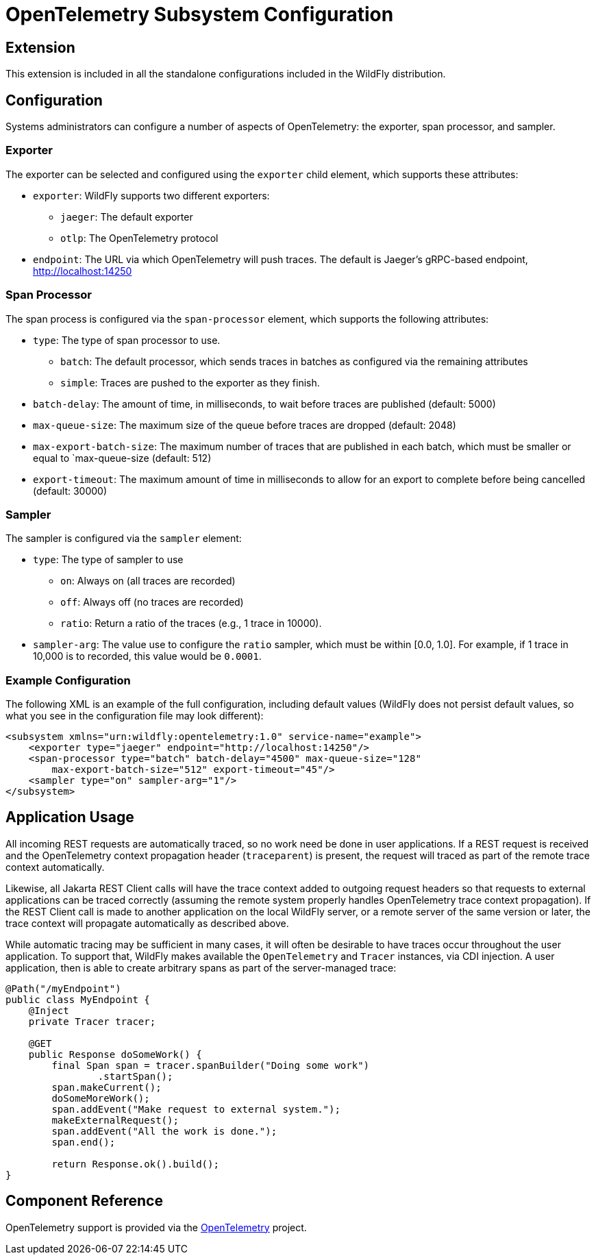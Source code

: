 [[Observability_Tracing]]
= OpenTelemetry Subsystem Configuration

[[required-extension-opentelemetry]]
== Extension

This extension is included in all the standalone configurations included in the WildFly distribution.

== Configuration

Systems administrators can configure a number of aspects of OpenTelemetry: the exporter, span processor, and sampler.

=== Exporter

The exporter can be selected and configured using the `exporter` child element, which supports these attributes:

* `exporter`: WildFly supports two different exporters:
** `jaeger`: The default exporter
** `otlp`: The OpenTelemetry protocol
* `endpoint`: The URL via which OpenTelemetry will push traces. The default is Jaeger's gRPC-based endpoint,
http://localhost:14250

=== Span Processor
The span process is configured via the `span-processor` element, which supports the following attributes:

* `type`: The type of span processor to use.
** `batch`: The default processor, which sends traces in batches as configured via the remaining attributes
** `simple`: Traces are pushed to the exporter as they finish.
* `batch-delay`: The amount of time, in milliseconds, to wait before traces are published (default: 5000)
* `max-queue-size`: The maximum size of the queue before traces are dropped (default: 2048)
* `max-export-batch-size`: The maximum number of traces that are published in each batch, which must be smaller or equal
to `max-queue-size (default: 512)
* `export-timeout`: The maximum amount of time in milliseconds to allow for an export to complete before being cancelled
(default: 30000)

=== Sampler

The sampler is configured via the `sampler` element:

* `type`: The type of sampler to use
** `on`: Always on (all traces are recorded)
** `off`: Always off (no traces are recorded)
** `ratio`: Return a ratio of the traces (e.g., 1 trace in 10000).
* `sampler-arg`: The value use to configure the `ratio` sampler, which must be within [0.0, 1.0]. For example, if 1
trace in 10,000 is to recorded, this value would be `0.0001`.

=== Example Configuration

The following XML is an example of the full configuration, including default values (WildFly does not persist default
values, so what you see in the configuration file may look different):

[code,xml]
-----
<subsystem xmlns="urn:wildfly:opentelemetry:1.0" service-name="example">
    <exporter type="jaeger" endpoint="http://localhost:14250"/>
    <span-processor type="batch" batch-delay="4500" max-queue-size="128"
        max-export-batch-size="512" export-timeout="45"/>
    <sampler type="on" sampler-arg="1"/>
</subsystem>
-----

== Application Usage

All incoming REST requests are automatically traced, so no work need be done in user applications. If a REST request is
received and the OpenTelemetry context propagation header (`traceparent`) is present, the request will traced as part of
the remote trace context automatically.

Likewise, all Jakarta REST Client calls will have the trace context added to outgoing request headers so that requests
to external applications can be traced correctly (assuming the remote system properly handles OpenTelemetry trace context
propagation). If the REST Client call is made to another application on the local WildFly server, or a remote server of
the same version or later, the trace context will propagate automatically as described above.

While automatic tracing may be sufficient in many cases, it will often be desirable to have traces occur throughout the
user application. To support that, WildFly makes available the `OpenTelemetry` and `Tracer` instances, via CDI injection.
A user application, then is able to create arbitrary spans as part of the server-managed trace:

[code,java]
-----
@Path("/myEndpoint")
public class MyEndpoint {
    @Inject
    private Tracer tracer;

    @GET
    public Response doSomeWork() {
        final Span span = tracer.spanBuilder("Doing some work")
                .startSpan();
        span.makeCurrent();
        doSomeMoreWork();
        span.addEvent("Make request to external system.");
        makeExternalRequest();
        span.addEvent("All the work is done.");
        span.end();

        return Response.ok().build();
}
-----

== Component Reference

OpenTelemetry support is provided via the https://opentelemetry.io[OpenTelemetry] project.
